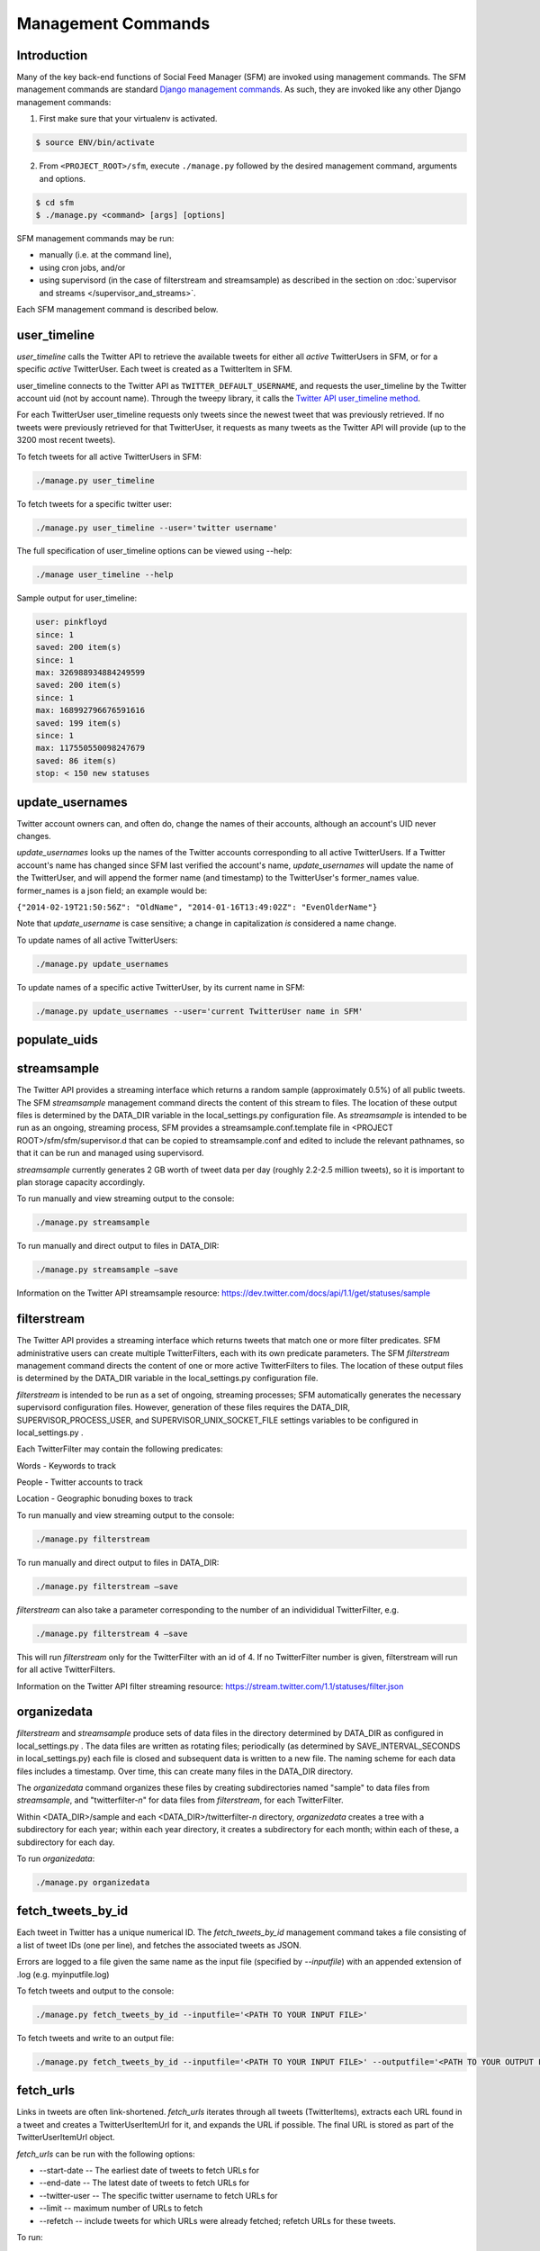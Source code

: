 
Management Commands
====================

Introduction
------------

Many of the key back-end functions of Social Feed Manager (SFM) are invoked
using management commands.  The SFM management commands are standard `Django
management commands <https://docs.djangoproject.com/en/1.6/ref/django-admin/>`_.  As such, they are invoked like any other Django
management commands:

1. First make sure that your virtualenv is activated.

.. code-block:: none

   $ source ENV/bin/activate

2. From ``<PROJECT_ROOT>/sfm``, execute ``./manage.py`` followed by the
   desired management command, arguments and options.

.. code-block:: none

   $ cd sfm
   $ ./manage.py <command> [args] [options]

SFM management commands may be run:

* manually (i.e. at the command line),
* using cron jobs, and/or
* using supervisord (in the case of filterstream and streamsample)
  as described in the section on :doc:`supervisor and streams
  </supervisor_and_streams>`.

Each SFM management command is described below.


user_timeline
-------------

*user_timeline* calls the Twitter API to retrieve the available tweets for
either all *active* TwitterUsers in SFM, or for a specific *active* 
TwitterUser.  Each tweet is created as a TwitterItem in SFM.

user_timeline connects to the Twitter API as ``TWITTER_DEFAULT_USERNAME``, and
requests the user_timeline by the Twitter account uid (not by account name).
Through the tweepy library, it calls the `Twitter API user_timeline method <https://dev.twitter.com/docs/api/1/get/statuses/user_timeline>`_.

For each TwitterUser user_timeline requests only tweets since the newest
tweet that was previously retrieved.  If no tweets were previously retrieved
for that TwitterUser, it requests as many tweets as the Twitter API will
provide (up to the 3200 most recent tweets).

To fetch tweets for all active TwitterUsers in SFM:

.. code-block:: none

   ./manage.py user_timeline

To fetch tweets for a specific twitter user:

.. code-block:: none

   ./manage.py user_timeline --user='twitter username'

The full specification of user_timeline options can be viewed using --help:

.. code-block:: none

   ./manage user_timeline --help

Sample output for user_timeline:

.. code-block:: none
    
    user: pinkfloyd
    since: 1
    saved: 200 item(s)
    since: 1
    max: 326988934884249599
    saved: 200 item(s)
    since: 1
    max: 168992796676591616
    saved: 199 item(s)
    since: 1
    max: 117550550098247679
    saved: 86 item(s)
    stop: < 150 new statuses

update_usernames
----------------

Twitter account owners can, and often do, change the names of their accounts,
although an account's UID never changes.

*update_usernames* looks up the names of the Twitter accounts corresponding to
all active TwitterUsers.  If a Twitter account's name has changed since SFM
last verified the account's name, *update_usernames* will update the name of the
TwitterUser, and will append the former name (and timestamp) to the TwitterUser's former_names value.  former_names is a json field; an example would be:

``{"2014-02-19T21:50:56Z": "OldName", "2014-01-16T13:49:02Z": "EvenOlderName"}``

Note that *update_username* is case sensitive; a change in capitalization *is*
considered a name change.

To update names of all active TwitterUsers:

.. code-block:: none

   ./manage.py update_usernames

To update names of a specific active TwitterUser, by its current name in SFM:

.. code-block:: none

   ./manage.py update_usernames --user='current TwitterUser name in SFM'


populate_uids
--------------

.. deprecated:: m5_001


streamsample
------------

The Twitter API provides a streaming interface which returns a random sample (approximately 0.5%)
of all public tweets.  The SFM *streamsample* management command directs the content of this stream
to files.  The location of these output files is determined by the DATA_DIR variable in the
local_settings.py configuration file.  As *streamsample* is intended to be run as an ongoing,
streaming process, SFM provides a streamsample.conf.template file in
<PROJECT ROOT>/sfm/sfm/supervisor.d that can be copied to streamsample.conf and edited to
include the relevant pathnames, so that it can be run and managed using supervisord.

*streamsample* currently generates 2 GB worth of tweet data per day (roughly 2.2-2.5 million
tweets), so it is important to plan storage capacity accordingly.

To run manually and view streaming output to the console:

.. code-block:: none

     ./manage.py streamsample

To run manually and direct output to files in DATA_DIR:

.. code-block:: none

     ./manage.py streamsample –save

Information on the Twitter API streamsample resource:
https://dev.twitter.com/docs/api/1.1/get/statuses/sample


filterstream
------------

The Twitter API provides a streaming interface which returns tweets that match one or more filter
predicates.  SFM administrative users can create multiple TwitterFilters, each with its own
predicate parameters.  The SFM *filterstream* management command directs the content of 
one or more active TwitterFilters to files.  The location of these output files is determined by
the DATA_DIR variable in the local_settings.py configuration file. 

*filterstream* is intended to be run as a set of ongoing, streaming processes; SFM automatically
generates the necessary supervisord configuration files.  However, generation of these files
requires the DATA_DIR, SUPERVISOR_PROCESS_USER, and SUPERVISOR_UNIX_SOCKET_FILE settings
variables to be configured in local_settings.py .

Each TwitterFilter may contain the following predicates:

Words - Keywords to track

People - Twitter accounts to track

Location - Geographic bonuding boxes to track

To run manually and view streaming output to the console:

.. code-block:: none

     ./manage.py filterstream

To run manually and direct output to files in DATA_DIR:

.. code-block:: none

     ./manage.py filterstream –save

*filterstream* can also take a parameter corresponding to the number of an individidual
TwitterFilter, e.g.

.. code-block:: none

     ./manage.py filterstream 4 –save

This will run *filterstream* only for the TwitterFilter with an id of 4.
If no TwitterFilter number is given, filterstream will run for all active TwitterFilters.

Information on the Twitter API filter streaming resource:
https://stream.twitter.com/1.1/statuses/filter.json


organizedata
------------

*filterstream* and *streamsample* produce sets of data files in the directory determined by DATA_DIR
as configured in local_settings.py .  The data files are written as rotating files; periodically
(as determined by SAVE_INTERVAL_SECONDS in local_settings.py) each file is closed and subsequent
data is written to a new file.  The naming scheme for each data files includes a timestamp.
Over time, this can create many files in the DATA_DIR directory.

The *organizedata* command organizes these files by creating subdirectories named "sample" to
data files from *streamsample*, and "twitterfilter-*n*" for data files from *filterstream*, for
each TwitterFilter.

Within <DATA_DIR>/sample and each <DATA_DIR>/twitterfilter-*n* directory, *organizedata* creates
a tree with a subdirectory for each year; within each year directory, it creates a subdirectory
for each month; within each of these, a subdirectory for each day.

To run *organizedata*:

.. code-block:: none

    ./manage.py organizedata

    
fetch_tweets_by_id
--------------------

Each tweet in Twitter has a unique numerical ID.  The *fetch_tweets_by_id* 
management command takes a file consisting of a list of tweet IDs (one per
line), and fetches the associated tweets as JSON.

Errors are logged to a file given the same name as the input file (specified by `--inputfile`) with
an appended extension of .log (e.g. myinputfile.log)

To fetch tweets and output to the console:

.. code-block:: none

    ./manage.py fetch_tweets_by_id --inputfile='<PATH TO YOUR INPUT FILE>'

To fetch tweets and write to an output file:

.. code-block:: none

   ./manage.py fetch_tweets_by_id --inputfile='<PATH TO YOUR INPUT FILE>' --outputfile='<PATH TO YOUR OUTPUT FILE>'


fetch_urls
----------

Links in tweets are often link-shortened.  *fetch_urls* iterates through all
tweets (TwitterItems), extracts each URL found in a tweet and creates a
TwitterUserItemUrl for it, and expands the URL if possible.  The final URL
is stored as part of the TwitterUserItemUrl object.

*fetch_urls* can be run with the following options:

* --start-date -- The earliest date of tweets to fetch URLs for

* --end-date -- The latest date of tweets to fetch URLs for

* --twitter-user -- The specific twitter username to fetch URLs for

* --limit -- maximum number of URLs to fetch

* --refetch -- include tweets for which URLs were already fetched; refetch
  URLs for these tweets.

To run:

.. code-block:: none

    ./manage.py fetch_urls 


export_csv
----------

Tweets stored in SFM associated with a TwitterUser or a TwitterUserSet can be
exported in CSV (comma-separated value) format using the *export_csv*
management command.  The user interface also offers CSV exports via a link on
each TwitterUser's page (currently there is no page in the UI for a set).

The format and meaning of each column in the CSV export is explained in the
:doc:`Data Dictionary </data_dictionary>`.

*export_csv* can be run with the following options.  Either twitter-user or set-name must be specified.

--start-date -- exports only tweets starting from the specified date (YYYY-MM-DD)

--end-date -- exports only tweets through the specified date (YYYY-MM-DD)

--twitter-user -- exports tweets for the specified TwitterUser (by name)

--set-name -- exports tweets for the specified TwitterUserSet

To export tweets for Twitter user "sfmtwitteruser":

.. code-block:: none

       ./manage.py export_csv --twitter-user sfmtwitteruser

To export tweets for TwitterUserSet "myset":

.. code-block:: none

       ./manage.py export_csv --set-name myset


createconf
----------

The *createconf* command is used to create supervisord configuration files
for each active TwitterFilter.  This command should only need to be run if
TwitterFilters were created in SFM prior to version m4_002, as part of
upgrading to SFM version m4_002 or later.

*createconf* can be run with the --twitter-filter option, to create
a supervisord configuration file only for the specified TwitterFilter
(specified by numeric id).

To create configuration files for all active TwitterFilters:

.. code-block:: none
    
     ./manage.py createconf

To create configuration files for TwitterFilter 5:

.. code-block:: none
    
     ./manage.py createconf --twitter-filter 5
